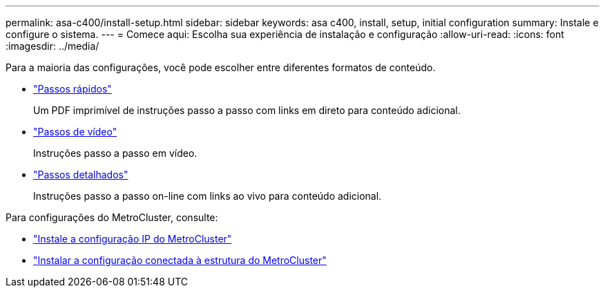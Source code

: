 ---
permalink: asa-c400/install-setup.html 
sidebar: sidebar 
keywords: asa c400, install, setup, initial configuration 
summary: Instale e configure o sistema. 
---
= Comece aqui: Escolha sua experiência de instalação e configuração
:allow-uri-read: 
:icons: font
:imagesdir: ../media/


[role="lead"]
Para a maioria das configurações, você pode escolher entre diferentes formatos de conteúdo.

* link:../asa-c400/install-quick-guide.html["Passos rápidos"]
+
Um PDF imprimível de instruções passo a passo com links em direto para conteúdo adicional.

* link:../asa-c400/install-videos.html["Passos de vídeo"]
+
Instruções passo a passo em vídeo.

* link:../asa-c400/install-detailed-guide.html["Passos detalhados"]
+
Instruções passo a passo on-line com links ao vivo para conteúdo adicional.



Para configurações do MetroCluster, consulte:

* https://docs.netapp.com/us-en/ontap-metrocluster/install-ip/index.html["Instale a configuração IP do MetroCluster"]
* https://docs.netapp.com/us-en/ontap-metrocluster/install-fc/index.html["Instalar a configuração conectada à estrutura do MetroCluster"]

